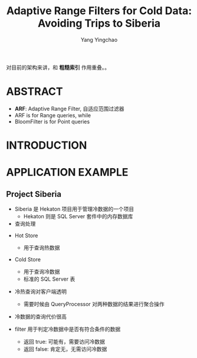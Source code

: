 :PROPERTIES:
:ID:       beaedea8-a208-4832-80af-f6adae4817d3
:NOTER_DOCUMENT: ../pdf/f/p1714-kossmann.pdf
:END:
#+TITLE: Adaptive Range Filters for Cold Data: Avoiding Trips to Siberia
#+AUTHOR: Yang Yingchao
#+EMAIL:  yang.yingchao@qq.com
#+OPTIONS:  ^:nil _:nil H:7 num:t toc:2 \n:nil ::t |:t -:t f:t *:t tex:t d:(HIDE) tags:not-in-toc
#+STARTUP:  align nodlcheck oddeven lognotestate 
#+SEQ_TODO: TODO(t) INPROGRESS(i) WAITING(w@) | DONE(d) CANCELED(c@)
#+TAGS:     noexport(n)
#+LANGUAGE: en
#+EXCLUDE_TAGS: noexport
#+FILETAGS: :range:filter:sqlserver:


对目前的架构来讲，和 *粗糙索引* 作用重叠。。

* ABSTRACT
:PROPERTIES:
:NOTER_DOCUMENT: ../pdf/f/p1714-kossmann.pdf
:NOTER_PAGE: 1
:CUSTOM_ID: h:925d40ea-36be-4f97-92e1-5a9583172847
:END:

- *ARF*: Adaptive Range Filter, 自适应范围过滤器
- ARF is for Range queries, while
- BloomFilter is for Point queries



* INTRODUCTION
:PROPERTIES:
:NOTER_DOCUMENT: ../pdf/f/p1714-kossmann.pdf
:NOTER_PAGE: 1
:CUSTOM_ID: h:a4fb225f-a49e-4a9e-927c-a0173212264d
:END:


* APPLICATION EXAMPLE
:PROPERTIES:
:NOTER_DOCUMENT: ../pdf/f/p1714-kossmann.pdf
:NOTER_PAGE: 1
:CUSTOM_ID: h:a555d6ac-abe7-471a-872e-af21f9cfa13c
:END:


** Project Siberia
:PROPERTIES:
:NOTER_DOCUMENT: ../pdf/f/p1714-kossmann.pdf
:NOTER_PAGE: 1
:CUSTOM_ID: h:e89b04c8-78da-49f9-ae2b-4b9de35e7442
:END:

- Siberia 是 Hekaton 项目用于管理冷数据的一个项目
  + Hekaton 则是 SQL Server 套件中的内存数据库


- 查询处理
#+CAPTION:
#+NAME: fig:screenshot@2022-10-19_08:47:07
[[file:images/p1714-kossmann/screenshot@2022-10-19_08:47:07.png]]

  + Hot Store
    * 用于查询热数据

  + Cold Store
    * 用于查询冷数据
    * 标准的 SQL Server 表

  + 冷热查询对客户端透明
    * 需要时候由 QueryProcessor 对两种数据的结果进行聚合操作

  + 冷数据的查询代价很高

  + filter 用于判定冷数据中是否有符合条件的数据
    * 返回 true:  可能有，需要访问冷数据
    * 返回 false: 肯定无，无需访问冷数据
